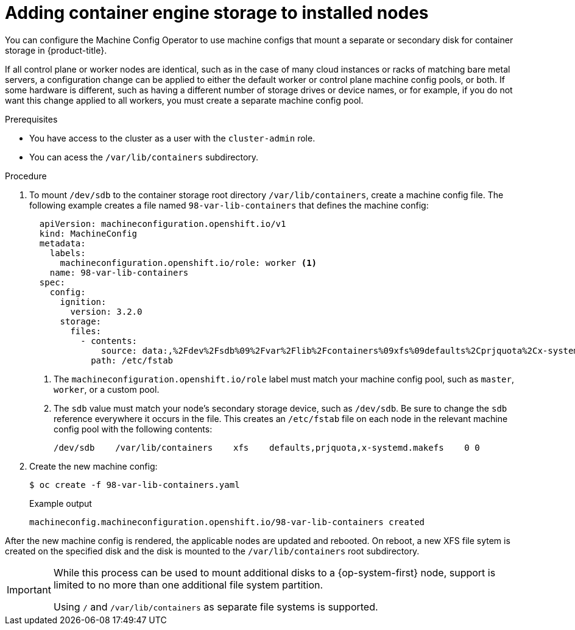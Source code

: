 // Module included in the following assemblies:
//
// * nodes/nodes-nodes-resources-configuring.adoc

[id="nodes-nodes-resources-adding-storage_{context}"]
= Adding container engine storage to installed nodes

You can configure the Machine Config Operator to use machine configs that mount a separate or secondary disk for container storage in {product-title}.

If all control plane or worker nodes are identical, such as in the case of many cloud instances or racks of matching bare metal servers, a configuration change can be applied to either the default worker or control plane machine config pools, or both. If some hardware is different, such as having a different number of storage drives or device names, or for example, if you do not want this change applied to all workers, you must create a separate machine config pool.

.Prerequisites

* You have access to the cluster as a user with the `cluster-admin` role.
* You can acess the `/var/lib/containers` subdirectory.

.Procedure

. To mount `/dev/sdb` to the container storage root directory `/var/lib/containers`, create a machine config file. The following example creates a file named `98-var-lib-containers` that defines the machine config:
+
[source,yaml]
----
  apiVersion: machineconfiguration.openshift.io/v1
  kind: MachineConfig
  metadata:
    labels:
      machineconfiguration.openshift.io/role: worker <1>
    name: 98-var-lib-containers
  spec:
    config:
      ignition:
        version: 3.2.0
      storage:
        files:
          - contents:
              source: data:,%2Fdev%2Fsdb%09%2Fvar%2Flib%2Fcontainers%09xfs%09defaults%2Cprjquota%2Cx-systemd.makefs%090%200%0A <2>
            path: /etc/fstab
----
+
<1> The `machineconfiguration.openshift.io/role` label must match your machine config pool, such as `master`, `worker`, or a custom pool.
<2> The `sdb` value must match your node's secondary storage device, such as `/dev/sdb`. Be sure to change the `sdb` reference everywhere it occurs in the file. This creates an `/etc/fstab` file on each node in the relevant machine config pool with the following contents:
+
[source,terminal]
----
/dev/sdb    /var/lib/containers    xfs    defaults,prjquota,x-systemd.makefs    0 0
----

. Create the new machine config:
+
[source,terminal]
----
$ oc create -f 98-var-lib-containers.yaml
----
+
.Example output
+
----
machineconfig.machineconfiguration.openshift.io/98-var-lib-containers created
----

After the new machine config is rendered, the applicable nodes are updated and rebooted. On reboot, a new XFS file sytem is created on the specified disk and the disk is mounted to the `/var/lib/containers` root subdirectory.

[IMPORTANT]
====
While this process can be used to mount additional disks to a {op-system-first} node, support is limited to no more than one additional file system partition.

Using `/` and `/var/lib/containers` as separate file systems is supported.
====
